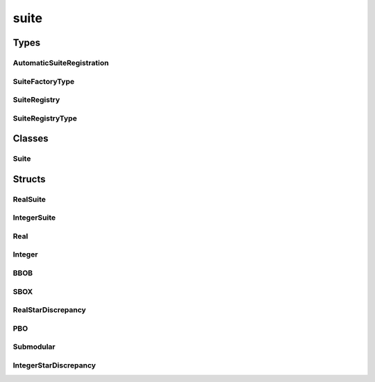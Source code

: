 
suite 
================================================================================================


Types
--------------------------------
AutomaticSuiteRegistration
~~~~~~~~~~~~~~~~~~~~~~~~~~~~~~~~~~~~~~~~~~~~~~~~~~~~~~~~~~~~~~~~~~~~~~~~~~~~~~~~~~~~~~~~~~~~~~~~
.. doxygentypedef:: ioh::suite::AutomaticSuiteRegistration

SuiteFactoryType
~~~~~~~~~~~~~~~~~~~~~~~~~~~~~~~~~~~~~~~~~~~~~~~~~~~~~~~~~~~~~~~~~~~~~~~~~~~~~~~~~~~~~~~~~~~~~~~~
.. doxygentypedef:: ioh::suite::SuiteFactoryType

SuiteRegistry
~~~~~~~~~~~~~~~~~~~~~~~~~~~~~~~~~~~~~~~~~~~~~~~~~~~~~~~~~~~~~~~~~~~~~~~~~~~~~~~~~~~~~~~~~~~~~~~~
.. doxygentypedef:: ioh::suite::SuiteRegistry

SuiteRegistryType
~~~~~~~~~~~~~~~~~~~~~~~~~~~~~~~~~~~~~~~~~~~~~~~~~~~~~~~~~~~~~~~~~~~~~~~~~~~~~~~~~~~~~~~~~~~~~~~~
.. doxygentypedef:: ioh::suite::SuiteRegistryType

Classes
--------------------------------
Suite
~~~~~~~~~~~~~~~~~~~~~~~~~~~~~~~~~~~~~~~~~~~~~~~~~~~~~~~~~~~~~~~~~~~~~~~~~~~~~~~~~~~~~~~~~~~~~~~~
.. doxygenclass:: ioh::suite::Suite

Structs
--------------------------------
RealSuite
~~~~~~~~~~~~~~~~~~~~~~~~~~~~~~~~~~~~~~~~~~~~~~~~~~~~~~~~~~~~~~~~~~~~~~~~~~~~~~~~~~~~~~~~~~~~~~~~
.. doxygenstruct:: ioh::suite::RealSuite

IntegerSuite
~~~~~~~~~~~~~~~~~~~~~~~~~~~~~~~~~~~~~~~~~~~~~~~~~~~~~~~~~~~~~~~~~~~~~~~~~~~~~~~~~~~~~~~~~~~~~~~~
.. doxygenstruct:: ioh::suite::IntegerSuite

Real
~~~~~~~~~~~~~~~~~~~~~~~~~~~~~~~~~~~~~~~~~~~~~~~~~~~~~~~~~~~~~~~~~~~~~~~~~~~~~~~~~~~~~~~~~~~~~~~~
.. doxygenstruct:: ioh::suite::Real

Integer
~~~~~~~~~~~~~~~~~~~~~~~~~~~~~~~~~~~~~~~~~~~~~~~~~~~~~~~~~~~~~~~~~~~~~~~~~~~~~~~~~~~~~~~~~~~~~~~~
.. doxygenstruct:: ioh::suite::Integer

BBOB
~~~~~~~~~~~~~~~~~~~~~~~~~~~~~~~~~~~~~~~~~~~~~~~~~~~~~~~~~~~~~~~~~~~~~~~~~~~~~~~~~~~~~~~~~~~~~~~~
.. doxygenstruct:: ioh::suite::BBOB

SBOX
~~~~~~~~~~~~~~~~~~~~~~~~~~~~~~~~~~~~~~~~~~~~~~~~~~~~~~~~~~~~~~~~~~~~~~~~~~~~~~~~~~~~~~~~~~~~~~~~
.. doxygenstruct:: ioh::suite::SBOX

RealStarDiscrepancy
~~~~~~~~~~~~~~~~~~~~~~~~~~~~~~~~~~~~~~~~~~~~~~~~~~~~~~~~~~~~~~~~~~~~~~~~~~~~~~~~~~~~~~~~~~~~~~~~
.. doxygenstruct:: ioh::suite::RealStarDiscrepancy

PBO
~~~~~~~~~~~~~~~~~~~~~~~~~~~~~~~~~~~~~~~~~~~~~~~~~~~~~~~~~~~~~~~~~~~~~~~~~~~~~~~~~~~~~~~~~~~~~~~~
.. doxygenstruct:: ioh::suite::PBO

Submodular
~~~~~~~~~~~~~~~~~~~~~~~~~~~~~~~~~~~~~~~~~~~~~~~~~~~~~~~~~~~~~~~~~~~~~~~~~~~~~~~~~~~~~~~~~~~~~~~~
.. doxygenstruct:: ioh::suite::Submodular

IntegerStarDiscrepancy
~~~~~~~~~~~~~~~~~~~~~~~~~~~~~~~~~~~~~~~~~~~~~~~~~~~~~~~~~~~~~~~~~~~~~~~~~~~~~~~~~~~~~~~~~~~~~~~~
.. doxygenstruct:: ioh::suite::IntegerStarDiscrepancy

